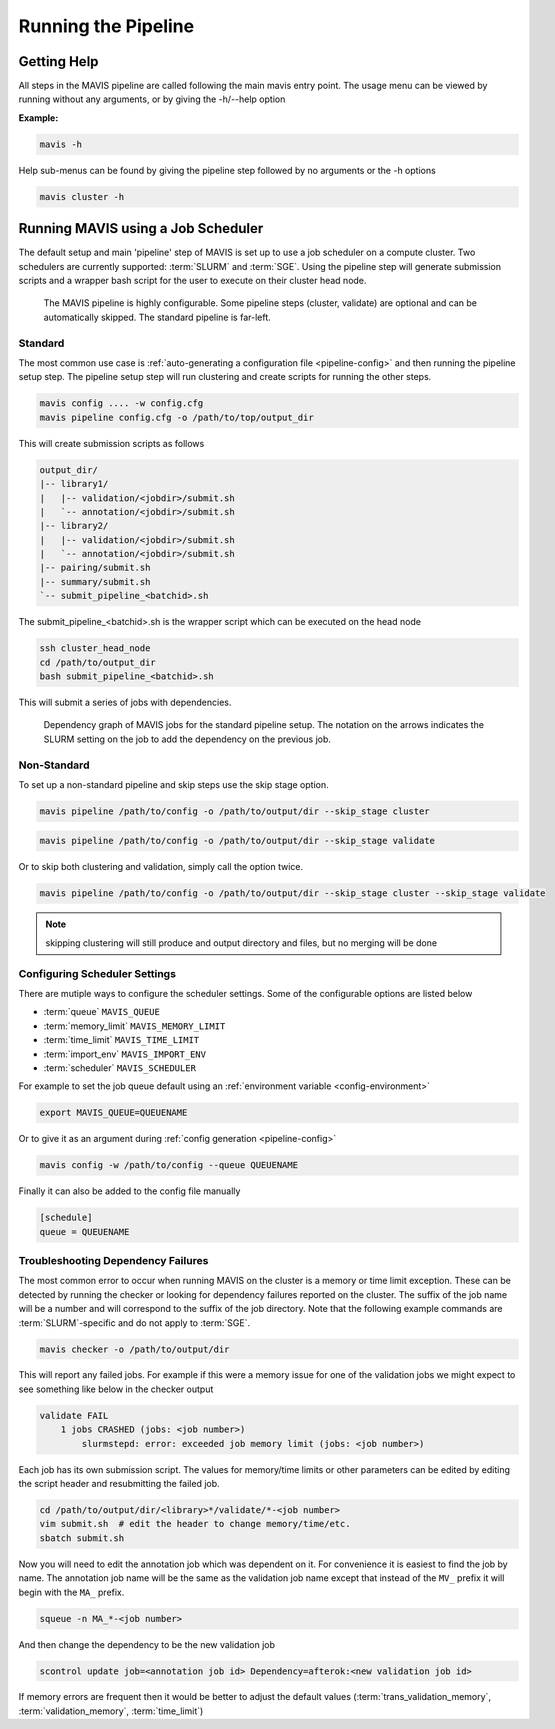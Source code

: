 .. _pipeline:

Running the Pipeline
-----------------------

Getting Help
................

All steps in the MAVIS pipeline are called following the main mavis entry point. The usage menu can be viewed
by running without any arguments, or by giving the -h/--help option

**Example:**

.. code:: bash

    mavis -h


Help sub-menus can be found by giving the pipeline step followed by no arguments or the -h options

.. code:: bash

    mavis cluster -h


Running MAVIS using a Job Scheduler
.........................................

The default setup and main 'pipeline' step of MAVIS is set up to use a job scheduler on a compute cluster. Two schedulers are currently
supported: :term:`SLURM` and :term:`SGE`. Using the pipeline step
will generate submission scripts and a wrapper bash script for the user to execute on their cluster head node.

.. figure:: _static/pipeline_options.svg
    :width: 100%

    The MAVIS pipeline is highly configurable. Some pipeline steps (cluster, validate) are optional and can be automatically skipped.
    The standard pipeline is far-left.


Standard
+++++++++++

The most common use case is :ref:`auto-generating a configuration file <pipeline-config>` and then running the pipeline setup step.
The pipeline setup step will run clustering and create scripts for running the other steps.

.. code:: bash

    mavis config .... -w config.cfg
    mavis pipeline config.cfg -o /path/to/top/output_dir

This will create submission scripts as follows

.. code:: text

    output_dir/
    |-- library1/
    |   |-- validation/<jobdir>/submit.sh
    |   `-- annotation/<jobdir>/submit.sh
    |-- library2/
    |   |-- validation/<jobdir>/submit.sh
    |   `-- annotation/<jobdir>/submit.sh
    |-- pairing/submit.sh
    |-- summary/submit.sh
    `-- submit_pipeline_<batchid>.sh

The submit_pipeline_<batchid>.sh is the wrapper script which can be executed on the head node

.. code:: bash

    ssh cluster_head_node
    cd /path/to/output_dir
    bash submit_pipeline_<batchid>.sh

This will submit a series of jobs with dependencies. 

.. _pipeline-dependency-graph:


.. figure:: _static/pipeline_dependency_graph.svg
    :width: 100%

    Dependency graph of MAVIS jobs for the standard pipeline setup. The notation on the arrows indicates the 
    SLURM setting on the job to add the dependency on the previous job.


Non-Standard
+++++++++++++++

To set up a non-standard pipeline and skip steps use the skip stage option.

.. code:: bash

    mavis pipeline /path/to/config -o /path/to/output/dir --skip_stage cluster

.. code:: bash

    mavis pipeline /path/to/config -o /path/to/output/dir --skip_stage validate

Or to skip both clustering and validation, simply call the option twice.

.. code:: bash

    mavis pipeline /path/to/config -o /path/to/output/dir --skip_stage cluster --skip_stage validate

.. note::

    skipping clustering will still produce and output directory and files, but no merging will be done

Configuring Scheduler Settings
+++++++++++++++++++++++++++++++

There are mutiple ways to configure the scheduler settings. Some of the configurable options are listed below

- :term:`queue` ``MAVIS_QUEUE``
- :term:`memory_limit` ``MAVIS_MEMORY_LIMIT``
- :term:`time_limit` ``MAVIS_TIME_LIMIT``
- :term:`import_env` ``MAVIS_IMPORT_ENV``
- :term:`scheduler` ``MAVIS_SCHEDULER``

For example to set the job queue default using an :ref:`environment variable <config-environment>`

.. code:: bash

    export MAVIS_QUEUE=QUEUENAME

Or to give it as an argument during :ref:`config generation <pipeline-config>`

.. code:: bash

    mavis config -w /path/to/config --queue QUEUENAME

Finally it can also be added to the config file manually

.. code:: text

    [schedule]
    queue = QUEUENAME


Troubleshooting Dependency Failures
++++++++++++++++++++++++++++++++++++++

The most common error to occur when running MAVIS on the cluster is a memory or time limit exception. These can be detected by running the checker or looking for dependency failures reported on the cluster. The suffix of the job name will be a number and will correspond to the suffix of the job directory. Note that the following example commands are :term:`SLURM`-specific and do not apply to :term:`SGE`.

.. code::

    mavis checker -o /path/to/output/dir

This will report any failed jobs. For example if this were a memory issue for one of the validation jobs we might expect to see something like below in the checker output

.. code:: text

    validate FAIL
        1 jobs CRASHED (jobs: <job number>)
            slurmstepd: error: exceeded job memory limit (jobs: <job number>)

Each job has its own submission script. The values for memory/time limits or other parameters can be edited by editing the script header and resubmitting the failed job.

.. code:: bash
    
    cd /path/to/output/dir/<library>*/validate/*-<job number>
    vim submit.sh  # edit the header to change memory/time/etc.
    sbatch submit.sh

Now you will need to edit the annotation job which was dependent on it. For convenience it is easiest to find the job by name. The annotation job name will be the same as the validation job name except that instead of the ``MV_`` prefix it will begin with the ``MA_`` prefix.

.. code:: bash
    
    squeue -n MA_*-<job number>

And then change the dependency to be the new validation job

.. code:: bash
        
    scontrol update job=<annotation job id> Dependency=afterok:<new validation job id>

If memory errors are frequent then it would be better to adjust the default values (:term:`trans_validation_memory`, :term:`validation_memory`, :term:`time_limit`)


